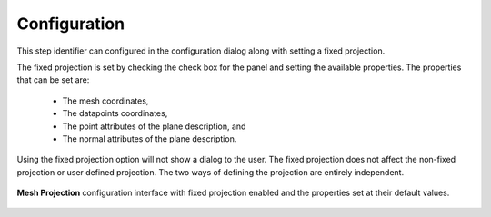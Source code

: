 .. _mcp-mesh-projection-configuration:

Configuration
-------------

This step identifier can configured in the configuration dialog along with setting a fixed projection.

The fixed projection is set by checking the check box for the panel and setting the available properties.
The properties that can be set are:

 * The mesh coordinates,
 * The datapoints coordinates,
 * The point attributes of the plane description, and
 * The normal attributes of the plane description.

Using the fixed projection option will not show a dialog to the user.
The fixed projection does not affect the non-fixed projection or user defined projection.
The two ways of defining the projection are entirely independent.

.. _fig-mesh-projection-configuration:

.. figure:: _images/mesh-projection-configuration.png
   :figwidth: 100%
   :align: center

   **Mesh Projection** configuration interface with fixed projection enabled and the properties set at their default values.
